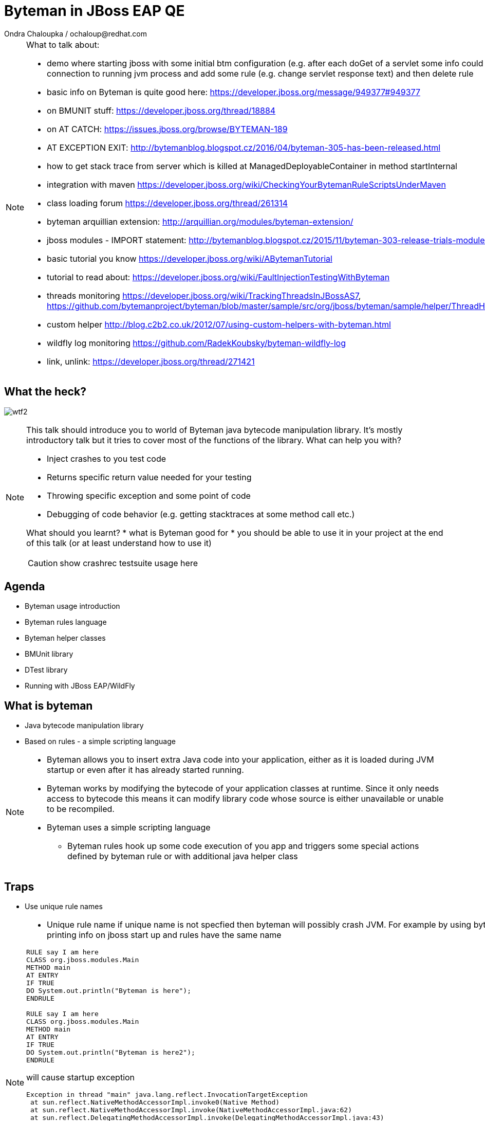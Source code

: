 :source-highlighter: highlight.js
:revealjs_theme: redhat
:revealjs_controls: false
:revealjs_center: true
:revealjs_transition: concave

:images: ./images


= Byteman in JBoss EAP QE
Ondra Chaloupka / ochaloup@redhat.com

[NOTE.speaker]
--
What to talk about:

* demo where starting jboss with some initial btm configuration (e.g. after each doGet
  of a servlet some info could be printed) then connection to  running jvm process and
  add some rule (e.g. change servlet response text) and then delete rule
* basic info on Byteman is quite good here: https://developer.jboss.org/message/949377#949377
* on BMUNIT stuff: https://developer.jboss.org/thread/18884  
* on AT CATCH: https://issues.jboss.org/browse/BYTEMAN-189
 * AT EXCEPTION EXIT: http://bytemanblog.blogspot.cz/2016/04/byteman-305-has-been-released.html
* how to get stack trace from server which is killed at ManagedDeployableContainer in method startInternal
* integration with maven https://developer.jboss.org/wiki/CheckingYourBytemanRuleScriptsUnderMaven
* class loading forum https://developer.jboss.org/thread/261314
* byteman arquillian extension: http://arquillian.org/modules/byteman-extension/
* jboss modules - IMPORT statement: http://bytemanblog.blogspot.cz/2015/11/byteman-303-release-trials-module.html
* basic tutorial you know https://developer.jboss.org/wiki/ABytemanTutorial
* tutorial to read about: https://developer.jboss.org/wiki/FaultInjectionTestingWithByteman
* threads monitoring https://developer.jboss.org/wiki/TrackingThreadsInJBossAS7, https://github.com/bytemanproject/byteman/blob/master/sample/src/org/jboss/byteman/sample/helper/ThreadHistoryMonitorHelper.java
* custom helper http://blog.c2b2.co.uk/2012/07/using-custom-helpers-with-byteman.html
* wildfly log monitoring https://github.com/RadekKoubsky/byteman-wildfly-log
* link, unlink: https://developer.jboss.org/thread/271421
--


== What the heck?

image:{images}/misc/wtf2.jpg[]

[NOTE.speaker]
--
This talk should introduce you to world of Byteman java bytecode manipulation library.
It's mostly introductory talk but it tries to cover most of the functions of
the library.
What can help you with?

* Inject crashes to you test code
* Returns specific return value needed for your testing
* Throwing specific exception and some point of code
* Debugging of code behavior (e.g. getting stacktraces at some method call etc.)

What should you learnt?
 * what is Byteman good for
 * you should be able to use it in your project at the end of this talk
   (or at least understand how to use it)

CAUTION: show crashrec testsuite usage here
--


== Agenda

 * Byteman usage introduction
 * Byteman rules language
 * Byteman helper classes
 * BMUnit library
 * DTest library
 * Running with JBoss EAP/WildFly

== What is byteman

 * Java bytecode manipulation library
 * Based on rules - a simple scripting language

[NOTE.speaker]
--
 * Byteman allows you to insert extra Java code into your application,
   either as it is loaded during JVM startup or even after it has already started running.
 * Byteman works by modifying the bytecode of your application classes at runtime.
   Since it only needs access to bytecode this means it can modify library code
   whose source is either unavailable or unable to be recompiled.
 * Byteman uses a simple scripting language
 ** Byteman rules hook up some code execution of you app and triggers some special
    actions defined by byteman rule or with additional java helper class
--

== Traps

 * Use unique rule names

[NOTE.speaker]
--
* Unique rule name
  if unique name is not specfied then byteman will possibly crash JVM. For example
  by using byteman rule of printing info on jboss start up and rules have the same name

```
RULE say I am here
CLASS org.jboss.modules.Main
METHOD main
AT ENTRY
IF TRUE
DO System.out.println("Byteman is here");
ENDRULE

RULE say I am here
CLASS org.jboss.modules.Main
METHOD main
AT ENTRY
IF TRUE
DO System.out.println("Byteman is here2");
ENDRULE
```

will cause startup exception

```
Exception in thread "main" java.lang.reflect.InvocationTargetException
 at sun.reflect.NativeMethodAccessorImpl.invoke0(Native Method)
 at sun.reflect.NativeMethodAccessorImpl.invoke(NativeMethodAccessorImpl.java:62)
 at sun.reflect.DelegatingMethodAccessorImpl.invoke(DelegatingMethodAccessorImpl.java:43)
 at java.lang.reflect.Method.invoke(Method.java:497)
 at sun.instrument.InstrumentationImpl.loadClassAndStartAgent(InstrumentationImpl.java:386)
 at sun.instrument.InstrumentationImpl.loadClassAndCallPremain(InstrumentationImpl.java:401)
Caused by: java.lang.reflect.InvocationTargetException
 at sun.reflect.NativeConstructorAccessorImpl.newInstance0(Native Method)
 at sun.reflect.NativeConstructorAccessorImpl.newInstance(NativeConstructorAccessorImpl.java:62)
 at sun.reflect.DelegatingConstructorAccessorImpl.newInstance(DelegatingConstructorAccessorImpl.java:45)
 at java.lang.reflect.Constructor.newInstance(Constructor.java:422)
 at org.jboss.byteman.agent.Main.premain(Main.java:272)
 ... 6 more
Caused by: java.lang.Exception: Transformer : duplicate script name say I am here in file /home/ochaloup/tmp/byteman.btm  line 24
 previously defined in file /home/ochaloup/tmp/byteman.btm  line 15
 at org.jboss.byteman.agent.Transformer.<init>(Transformer.java:95)
 ... 11 more
FATAL ERROR in native method: processing of -javaagent failed
./bin/standalone.sh: line 301: 30598 Aborted
```
--


== Troubles on exception throwing

```
443 2015-07-21 19:44:52,722 INFO  [STDOUT] (WorkerThread#0[127.0.0.1:50040]) Rule.ensureTypeCheckedCompiled : error type checking rule trace xaresource
444 org.jboss.byteman.rule.exception.TypeException: ThrowExpression.createParamTypes : unexpected error looking up trigger method parameter typejava.lang.ClassNotFoundException: LLjavax/transaction/xa/Xid;Z;
445         at org.jboss.byteman.rule.expression.ThrowExpression.createParamTypes(ThrowExpression.java:443)
446         at org.jboss.byteman.rule.expression.ThrowExpression.checkThrownTypeIsValid(ThrowExpression.java:407)
447         at org.jboss.byteman.rule.expression.ThrowExpression.typeCheck(ThrowExpression.java:175)
448         at org.jboss.byteman.rule.Action.typeCheck(Action.java:106)
449         at org.jboss.byteman.rule.Rule.typeCheck(Rule.java:523)
450         at org.jboss.byteman.rule.Rule.ensureTypeCheckedCompiled(Rule.java:449)
451         at org.jboss.byteman.rule.Rule.execute(Rule.java:672)
452         at org.jboss.byteman.rule.Rule.execute(Rule.java:653)
453         at org.jboss.resource.adapter.jdbc.xa.XAManagedConnection.commit(XAManagedConnection.java)
```

a.k.a

```
RULE trace xaresource
INTERFACE javax.transaction.xa.XAResource
METHOD commit
IF true
DO traceln("*** Calling oracle xa resource commit");
# throw new javax.transaction.xa.XAException(-7)
#  throw new javax.resource.ResourceException("Arbitrary exception for testing")
ENDRULE
```

== Other bytecode generation tools

* Byte Buddy: http://bytebuddy.net
* cglib: https://github.com/cglib/cglib
* Javassist: http://jboss-javassist.github.io/javassist

== References

 * Byteman programmer's guide: http://byteman.jboss.org/documentation
 * something
 * something else

 * Bookmarks at https://delicious.com/chalda/btm.presentation

== ?!

image:{images}/misc/cajk.jpg[]
